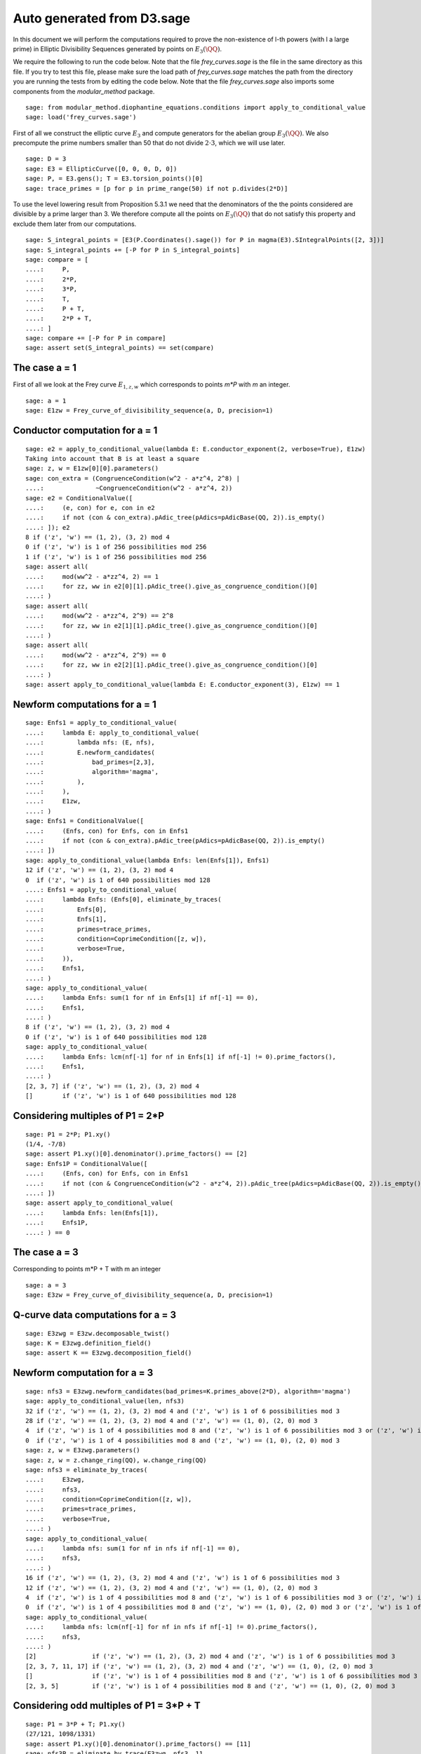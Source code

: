 Auto generated from D3.sage
===========================

In this document we will perform the computations required to prove
the non-existence of l-th powers (with l a large prime) in Elliptic
Divisibility Sequences generated by points on :math:`E_3(\QQ)`.

.. linkall

We require the following to run the code below. Note that the file
`frey_curves.sage` is the file in the same directory as this file. If
you try to test this file, please make sure the load path of
`frey_curves.sage` matches the path from the directory you are running
the tests from by editing the code below. Note that the file
`frey_curves.sage` also imports some components from the
`modular_method` package.

::

   sage: from modular_method.diophantine_equations.conditions import apply_to_conditional_value
   sage: load('frey_curves.sage')

First of all we construct the elliptic curve :math:`E_3` and compute
generators for the abelian group :math:`E_3(\QQ)`. We also precompute
the prime numbers smaller than 50 that do not divide :math:`2 \cdot
3`, which we will use later.

::

   sage: D = 3
   sage: E3 = EllipticCurve([0, 0, 0, D, 0])
   sage: P, = E3.gens(); T = E3.torsion_points()[0]
   sage: trace_primes = [p for p in prime_range(50) if not p.divides(2*D)]

To use the level lowering result from Proposition 5.3.1 we need that
the denominators of the the points considered are divisible by a prime
larger than 3. We therefore compute all the points on :math:`E_3(\QQ)`
that do not satisfy this property and exclude them later from our
computations.

::

   sage: S_integral_points = [E3(P.Coordinates().sage()) for P in magma(E3).SIntegralPoints([2, 3])]
   sage: S_integral_points += [-P for P in S_integral_points]
   sage: compare = [
   ....:     P,
   ....:     2*P,
   ....:     3*P,
   ....:     T,
   ....:     P + T,
   ....:     2*P + T,
   ....: ]
   sage: compare += [-P for P in compare]
   sage: assert set(S_integral_points) == set(compare)

The case a = 1
--------------

First of all we look at the Frey curve :math:`E_{1, z, w}` which
corresponds to points `m*P` with `m` an integer.

::

   sage: a = 1
   sage: E1zw = Frey_curve_of_divisibility_sequence(a, D, precision=1)

Conductor computation for a = 1
-------------------------------

::

   sage: e2 = apply_to_conditional_value(lambda E: E.conductor_exponent(2, verbose=True), E1zw)
   Taking into account that B is at least a square
   sage: z, w = E1zw[0][0].parameters()
   sage: con_extra = (CongruenceCondition(w^2 - a*z^4, 2^8) |
   ....:              ~CongruenceCondition(w^2 - a*z^4, 2))
   sage: e2 = ConditionalValue([
   ....:     (e, con) for e, con in e2
   ....:     if not (con & con_extra).pAdic_tree(pAdics=pAdicBase(QQ, 2)).is_empty()
   ....: ]); e2
   8 if ('z', 'w') == (1, 2), (3, 2) mod 4
   0 if ('z', 'w') is 1 of 256 possibilities mod 256
   1 if ('z', 'w') is 1 of 256 possibilities mod 256
   sage: assert all(
   ....:     mod(ww^2 - a*zz^4, 2) == 1
   ....:     for zz, ww in e2[0][1].pAdic_tree().give_as_congruence_condition()[0]
   ....: )
   sage: assert all(
   ....:     mod(ww^2 - a*zz^4, 2^9) == 2^8
   ....:     for zz, ww in e2[1][1].pAdic_tree().give_as_congruence_condition()[0]
   ....: )
   sage: assert all(
   ....:     mod(ww^2 - a*zz^4, 2^9) == 0
   ....:     for zz, ww in e2[2][1].pAdic_tree().give_as_congruence_condition()[0]
   ....: )
   sage: assert apply_to_conditional_value(lambda E: E.conductor_exponent(3), E1zw) == 1

Newform computations for a = 1
------------------------------

::

   sage: Enfs1 = apply_to_conditional_value(
   ....:     lambda E: apply_to_conditional_value(
   ....:         lambda nfs: (E, nfs),
   ....:         E.newform_candidates(
   ....:             bad_primes=[2,3],
   ....:             algorithm='magma',
   ....:         ),
   ....:     ),
   ....:     E1zw,
   ....: )
   sage: Enfs1 = ConditionalValue([
   ....:     (Enfs, con) for Enfs, con in Enfs1
   ....:     if not (con & con_extra).pAdic_tree(pAdics=pAdicBase(QQ, 2)).is_empty()
   ....: ])
   sage: apply_to_conditional_value(lambda Enfs: len(Enfs[1]), Enfs1)
   12 if ('z', 'w') == (1, 2), (3, 2) mod 4
   0  if ('z', 'w') is 1 of 640 possibilities mod 128
   ....: Enfs1 = apply_to_conditional_value(
   ....:     lambda Enfs: (Enfs[0], eliminate_by_traces(
   ....:         Enfs[0],
   ....:         Enfs[1],
   ....:         primes=trace_primes,
   ....:         condition=CoprimeCondition([z, w]),
   ....:         verbose=True,
   ....:     )),
   ....:     Enfs1,
   ....: )
   sage: apply_to_conditional_value(
   ....:     lambda Enfs: sum(1 for nf in Enfs[1] if nf[-1] == 0),
   ....:     Enfs1,
   ....: )
   8 if ('z', 'w') == (1, 2), (3, 2) mod 4
   0 if ('z', 'w') is 1 of 640 possibilities mod 128
   sage: apply_to_conditional_value(
   ....:     lambda Enfs: lcm(nf[-1] for nf in Enfs[1] if nf[-1] != 0).prime_factors(),
   ....:     Enfs1,
   ....: )
   [2, 3, 7] if ('z', 'w') == (1, 2), (3, 2) mod 4
   []        if ('z', 'w') is 1 of 640 possibilities mod 128

Considering multiples of P1 = 2*P
---------------------------------

::

   sage: P1 = 2*P; P1.xy()
   (1/4, -7/8)
   sage: assert P1.xy()[0].denominator().prime_factors() == [2]
   sage: Enfs1P = ConditionalValue([
   ....:     (Enfs, con) for Enfs, con in Enfs1
   ....:     if not (con & CongruenceCondition(w^2 - a*z^4, 2)).pAdic_tree(pAdics=pAdicBase(QQ, 2)).is_empty()
   ....: ])
   sage: assert apply_to_conditional_value(
   ....:     lambda Enfs: len(Enfs[1]),
   ....:     Enfs1P,
   ....: ) == 0

The case a = 3
--------------

Corresponding to points m*P + T with m an integer
::

   sage: a = 3
   sage: E3zw = Frey_curve_of_divisibility_sequence(a, D, precision=1)

Q-curve data computations for a = 3
-----------------------------------

::

   sage: E3zwg = E3zw.decomposable_twist()
   sage: K = E3zwg.definition_field()
   sage: assert K == E3zwg.decomposition_field()

Newform computation for a = 3
-----------------------------

::

   sage: nfs3 = E3zwg.newform_candidates(bad_primes=K.primes_above(2*D), algorithm='magma')
   sage: apply_to_conditional_value(len, nfs3)
   32 if ('z', 'w') == (1, 2), (3, 2) mod 4 and ('z', 'w') is 1 of 6 possibilities mod 3
   28 if ('z', 'w') == (1, 2), (3, 2) mod 4 and ('z', 'w') == (1, 0), (2, 0) mod 3
   4  if ('z', 'w') is 1 of 4 possibilities mod 8 and ('z', 'w') is 1 of 6 possibilities mod 3 or ('z', 'w') is 1 of 4 possibilities mod 8 and ('z', 'w') == (1, 0), (2, 0) mod 3 or ('z', 'w') is 1 of 4 possibilities mod 8 and ('z', 'w') is 1 of 6 possibilities mod 3
   0  if ('z', 'w') is 1 of 4 possibilities mod 8 and ('z', 'w') == (1, 0), (2, 0) mod 3
   sage: z, w = E3zwg.parameters()
   sage: z, w = z.change_ring(QQ), w.change_ring(QQ)
   sage: nfs3 = eliminate_by_traces(
   ....:     E3zwg,
   ....:     nfs3,
   ....:     condition=CoprimeCondition([z, w]),
   ....:     primes=trace_primes,
   ....:     verbose=True,
   ....: )
   sage: apply_to_conditional_value(
   ....:     lambda nfs: sum(1 for nf in nfs if nf[-1] == 0),
   ....:     nfs3,
   ....: )
   16 if ('z', 'w') == (1, 2), (3, 2) mod 4 and ('z', 'w') is 1 of 6 possibilities mod 3
   12 if ('z', 'w') == (1, 2), (3, 2) mod 4 and ('z', 'w') == (1, 0), (2, 0) mod 3
   4  if ('z', 'w') is 1 of 4 possibilities mod 8 and ('z', 'w') is 1 of 6 possibilities mod 3 or ('z', 'w') is 1 of 4 possibilities mod 8 and ('z', 'w') is 1 of 6 possibilities mod 3
   0  if ('z', 'w') is 1 of 4 possibilities mod 8 and ('z', 'w') == (1, 0), (2, 0) mod 3 or ('z', 'w') is 1 of 4 possibilities mod 8 and ('z', 'w') == (1, 0), (2, 0) mod 3
   sage: apply_to_conditional_value(
   ....:     lambda nfs: lcm(nf[-1] for nf in nfs if nf[-1] != 0).prime_factors(),
   ....:     nfs3,
   ....: )
   [2]               if ('z', 'w') == (1, 2), (3, 2) mod 4 and ('z', 'w') is 1 of 6 possibilities mod 3
   [2, 3, 7, 11, 17] if ('z', 'w') == (1, 2), (3, 2) mod 4 and ('z', 'w') == (1, 0), (2, 0) mod 3
   []                if ('z', 'w') is 1 of 4 possibilities mod 8 and ('z', 'w') is 1 of 6 possibilities mod 3 or ('z', 'w') is 1 of 4 possibilities mod 8 and ('z', 'w') is 1 of 6 possibilities mod 3 or ('z', 'w') is 1 of 4 possibilities mod 8 and ('z', 'w') == (1, 0), (2, 0) mod 3
   [2, 3, 5]         if ('z', 'w') is 1 of 4 possibilities mod 8 and ('z', 'w') == (1, 0), (2, 0) mod 3

Considering odd multiples of P1 = 3*P + T
-----------------------------------------

::

   sage: P1 = 3*P + T; P1.xy()
   (27/121, 1098/1331)
   sage: assert P1.xy()[0].denominator().prime_factors() == [11]
   sage: nfs3P = eliminate_by_trace(E3zwg, nfs3, 11,
   ....:                              condition=(CoprimeCondition([z, w]) &
   ....:                                         CongruenceCondition(w^2 - a*z^4, 11)),
   ....:                              verbose=True)
   sage: apply_to_conditional_value(
   ....:     lambda nfs: lcm(nf[-1] for nf in nfs).prime_factors(),
   ....:     nfs3P
   ....: )
   [2, 3, 11]           if ('z', 'w') == (1, 2), (3, 2) mod 4 and ('z', 'w') is 1 of 6 possibilities mod 3 or ('z', 'w') is 1 of 4 possibilities mod 8 and ('z', 'w') is 1 of 6 possibilities mod 3 or ('z', 'w') is 1 of 4 possibilities mod 8 and ('z', 'w') is 1 of 6 possibilities mod 3
   [2, 3, 5, 7, 11, 17] if ('z', 'w') == (1, 2), (3, 2) mod 4 and ('z', 'w') == (1, 0), (2, 0) mod 3
   [2, 3]               if ('z', 'w') is 1 of 4 possibilities mod 8 and ('z', 'w') == (1, 0), (2, 0) mod 3
   []                   if ('z', 'w') is 1 of 4 possibilities mod 8 and ('z', 'w') == (1, 0), (2, 0) mod 3
